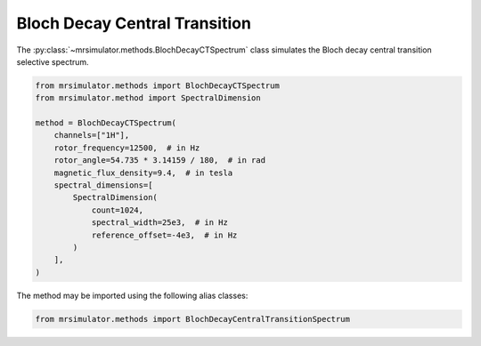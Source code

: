 Bloch Decay Central Transition
------------------------------

The :py:class:`~mrsimulator.methods.BlochDecayCTSpectrum` class simulates the
Bloch decay central transition selective spectrum.

.. code-block:: python

    from mrsimulator.methods import BlochDecayCTSpectrum
    from mrsimulator.method import SpectralDimension

    method = BlochDecayCTSpectrum(
        channels=["1H"],
        rotor_frequency=12500,  # in Hz
        rotor_angle=54.735 * 3.14159 / 180,  # in rad
        magnetic_flux_density=9.4,  # in tesla
        spectral_dimensions=[
            SpectralDimension(
                count=1024,
                spectral_width=25e3,  # in Hz
                reference_offset=-4e3,  # in Hz
            )
        ],
    )

The method may be imported using the following alias classes:

.. code-block:: python

    from mrsimulator.methods import BlochDecayCentralTransitionSpectrum

.. minigallery:: mrsimulator.methods.BlochDecayCTSpectrum mrsimulator.methods.BlochDecayCentralTransitionSpectrum
    :add-heading: Examples using ``BlochDecayCTSpectrum``
    :heading-level: "
